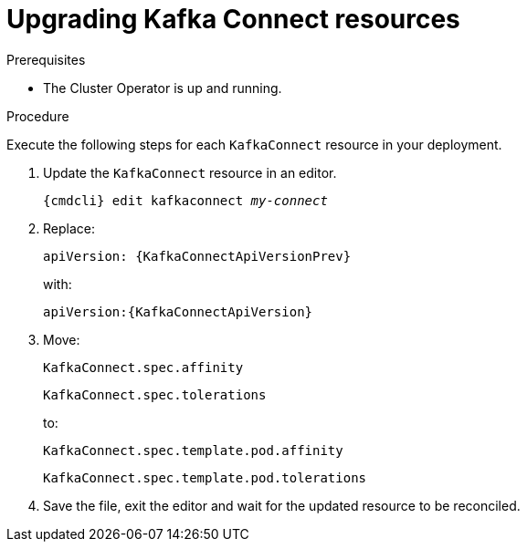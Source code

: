 // Module included in the following assemblies:
//
// assembly-upgrade-resources.adoc

[id='proc-upgrade-kafka-connect-resources-{context}']
= Upgrading Kafka Connect resources

.Prerequisites

* The Cluster Operator is up and running.

.Procedure
Execute the following steps for each `KafkaConnect` resource in your deployment.

. Update the `KafkaConnect` resource in an editor.
+
[source,shell,subs="+quotes,attributes"]
----
{cmdcli} edit kafkaconnect _my-connect_
----

. Replace:
+
[source,shell,subs="attributes"]
----
apiVersion: {KafkaConnectApiVersionPrev}
----
+
with:
+
[source,shell,subs="attributes"]
----
apiVersion:{KafkaConnectApiVersion}
----

. Move:
+
[source,shell]
----
KafkaConnect.spec.affinity
----
+
[source,shell]
----
KafkaConnect.spec.tolerations
----
+
to:
+
[source,shell]
----
KafkaConnect.spec.template.pod.affinity
----
+
[source,shell]
----
KafkaConnect.spec.template.pod.tolerations
----

. Save the file, exit the editor and wait for the updated resource to be reconciled.
